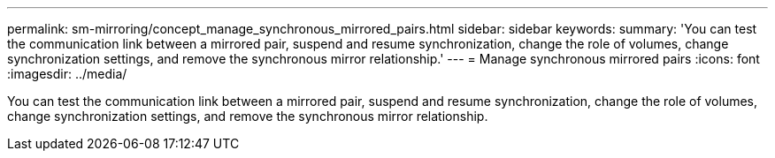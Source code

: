 ---
permalink: sm-mirroring/concept_manage_synchronous_mirrored_pairs.html
sidebar: sidebar
keywords: 
summary: 'You can test the communication link between a mirrored pair, suspend and resume synchronization, change the role of volumes, change synchronization settings, and remove the synchronous mirror relationship.'
---
= Manage synchronous mirrored pairs
:icons: font
:imagesdir: ../media/

[.lead]
You can test the communication link between a mirrored pair, suspend and resume synchronization, change the role of volumes, change synchronization settings, and remove the synchronous mirror relationship.
